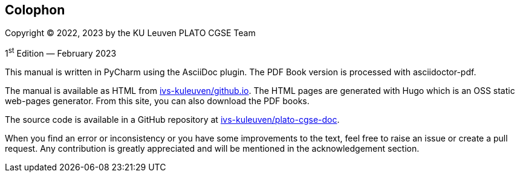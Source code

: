 [colophon]
== Colophon

Copyright (C) 2022, 2023 by the KU Leuven PLATO CGSE Team

1^st^ Edition — February 2023

This manual is written in PyCharm using the AsciiDoc plugin. The PDF Book version is processed with asciidoctor-pdf.

The manual is available as HTML from http://ivs-kuleuven.github.io/plato-cgse-doc[ivs-kuleuven/github.io]. The HTML pages are generated with Hugo which is an OSS static web-pages generator. From this site, you can also download the PDF books.

The source code is available in a GitHub repository at https://github.com/ivs-kuleuven/plato-cgse-doc[ivs-kuleuven/plato-cgse-doc].

When you find an error or inconsistency or you have some improvements to the text, feel free to raise an issue or create a pull request. Any contribution is greatly appreciated and will be mentioned in the acknowledgement section.
